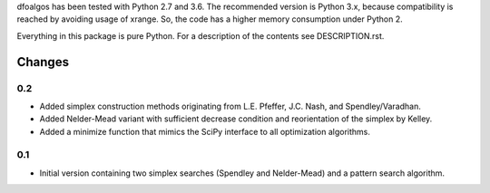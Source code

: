 
dfoalgos has been tested with Python 2.7 and 3.6. The recommended version is
Python 3.x, because compatibility is reached by avoiding usage of xrange. So,
the code has a higher memory consumption under Python 2.

Everything in this package is pure Python. For a description of the contents
see DESCRIPTION.rst.


Changes
=======

0.2
---
* Added simplex construction methods originating from L.E. Pfeffer, J.C.
  Nash, and Spendley/Varadhan.
* Added Nelder-Mead variant with sufficient decrease condition and
  reorientation of the simplex by Kelley.
* Added a minimize function that mimics the SciPy interface to all optimization
  algorithms.

0.1
---
* Initial version containing two simplex searches (Spendley and Nelder-Mead)
  and a pattern search algorithm.
